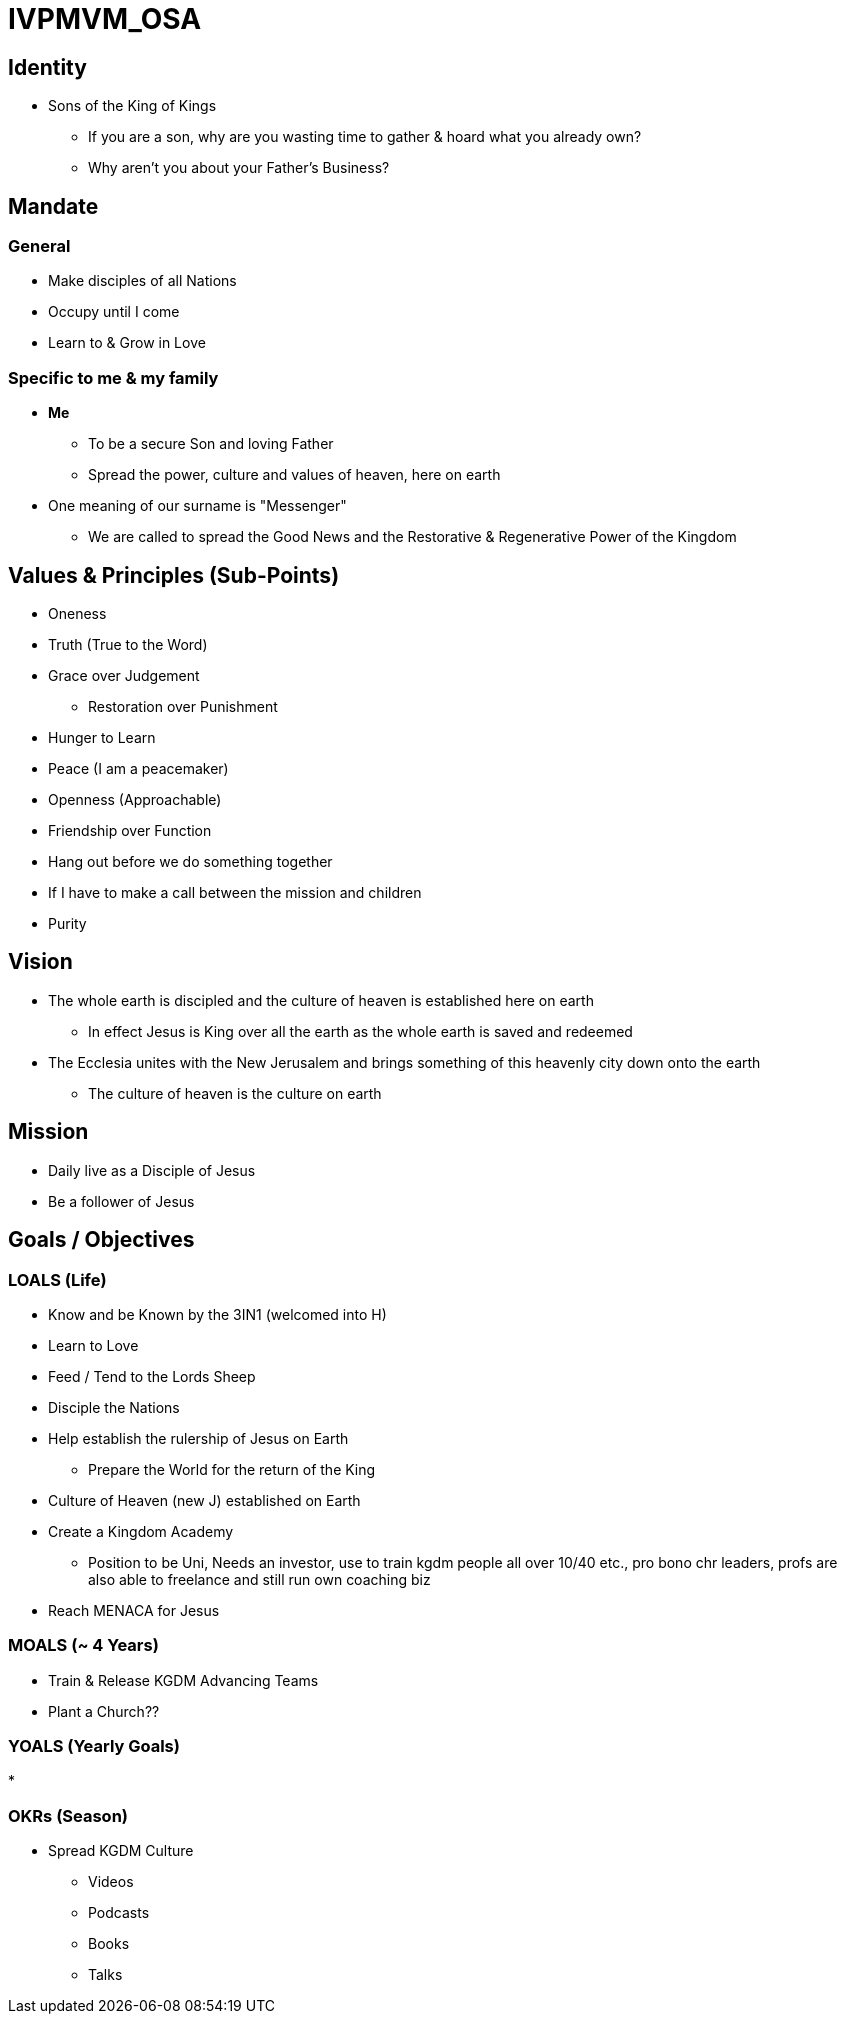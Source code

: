 = IVPMVM_OSA

== Identity
* Sons of the King of Kings
** If you are a son, why are you wasting time to gather & hoard what you already own?
** Why aren't you about your Father's Business?

== Mandate

=== General
* Make disciples of all Nations
* Occupy until I come
* Learn to & Grow in Love

=== Specific to me & my family
* *Me*
** To be a secure Son and loving Father
** Spread the power, culture and values of heaven, here on earth 

* One meaning of our surname is "Messenger"
** We are called to spread the Good News and the Restorative & Regenerative Power of the Kingdom

== Values & Principles (Sub-Points)
* Oneness
* Truth (True to the Word)
* Grace over Judgement
** Restoration over Punishment
* Hunger to Learn
* Peace (I am a peacemaker)
* Openness (Approachable)
* Friendship over Function
  * Hang out before we do something together
  * If I have to make a call between the mission and children
* Purity

== Vision
* The whole earth is discipled and the culture of heaven is established here on earth
** In effect Jesus is King over all the earth as the whole earth is saved and redeemed
* The Ecclesia unites with the New Jerusalem and brings something of this heavenly city down onto the earth
** The culture of heaven is the culture on earth

== Mission
* Daily live as a Disciple of Jesus
* Be a follower of Jesus

== Goals / Objectives

=== LOALS (Life)
* Know and be Known by the 3IN1 (welcomed into H)
* Learn to Love
* Feed / Tend to the Lords Sheep
* Disciple the Nations

* Help establish the rulership of Jesus on Earth
** Prepare the World for the return of the King
* Culture of Heaven (new J) established on Earth
* Create a Kingdom Academy
** Position to be Uni, Needs an investor, use to train kgdm people all over 10/40 etc., pro bono chr leaders, profs are also able to freelance and still run own coaching biz
* Reach MENACA for Jesus

=== MOALS (~ 4 Years)
* Train & Release KGDM Advancing Teams
* Plant a Church??

=== YOALS (Yearly Goals)
* 

=== OKRs (Season)
* Spread KGDM Culture
** Videos
** Podcasts
** Books
** Talks

